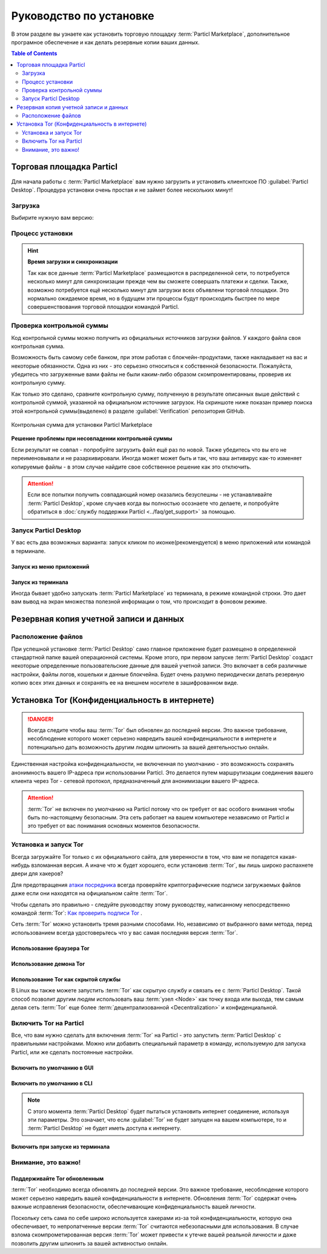 ========================
Руководство по установке
========================

.. title::
   Руководство по установке Particl Desktop & Marketplace

.. meta::
   :description lang=ru: пошагово процедура установки Particl Destop & Marketplace.
   :description lang=en: step by step learn every aspect of the installation of Particl Destop & Marketplace.
   :keywords lang=en: Particl, Marketplace, Installation, Blockchain, Privacy, E-Commerce

В этом разделе вы узнаете как установить торговую площадку :term:`Particl Marketplace`, дополнительное програмное обеспечение и как делать резервные копии ваших данных.

.. contents:: Table of Contents
   :local:
   :backlinks: none
   :depth: 2

Торговая площадка Particl
=========================

Для начала работы с :term:`Particl Marketplace` вам нужно загрузить и установить клиентское ПО :guilabel:`Particl Desktop`. Процедура установки очень простая и не займет более нескольких минут!

Загрузка 
--------

Выбирите нужную вам версию:

.. tabs::
	 .. group-tab:: Windows

	 	**Версии для Windows**

	 	В большинстве случаев будет достаточно загрузить установочный файл :file:`particl-desktop-X.X.X-win.exe`. Он поддерживает любую версию Windows.

	 	**Источники для загрузки**

		- Сайт Particl: https://particl.io/downloads/
		- Particl Github: https://github.com/particl/particl-desktop/releases/latest

		.. attention::

   		 НИКОГДА не загружайте клиентское ПО Particl с посторонних вебсайтов! Злоумышленники постоянно пытаются распространять зараженные вредоносным ПО копии популярных  :term:`криптовалютных <Cryptocurrency>` кошельков с целью украсть ваши деньги! Поэтому всегда загружайте только из официальных источников. 

	 .. group-tab:: Mac

	 	**Версии для MacOS**

	 	В большинстве случаев будет достаточно загрузить установочный файл :file:`particl-desktop-X.X.X-mac.dmg`. Сайт Particl: MacOS, включая 10.15 (Catalina) или выше.

	 	**Источники для загрузки**

		- Сайт Particl: https://particl.io/downloads/
		- Particl Github: https://github.com/particl/particl-desktop/releases/latest

		.. attention::

   		 НИКОГДА не загружайте клиентское ПО Particl с посторонних вебсайтов! Злоумышленники постоянно пытаются распространять зараженные вредоносным ПО копии популярных  :term:`криптовалютных <Cryptocurrency>` кошельков с целью украсть ваши деньги! Поэтому всегда загружайте только из официальных источников. 

	 .. group-tab:: Linux

	 	**Версии для Linux version**

	 	В зависимости от вашего дистрибутива Linux вы можете выбирать между различными пакетами, включая пакеты на базе Debian :file:`.deb`, или пакеты :file:`.rpm`, или независимую от дистрибутива :file:`.AppImage` версию. 

	 	Зная какой дистрибутив Linux вы используете, будет легко определить ваш менеджер пакетов и какой файл вам подойдет. Независимая от дистрибутива :file:`.AppImage` версия сделает установку очень быстро.

	 	**Источники для загрузки**

		- Сайт Particl: https://particl.io/downloads/
		- Particl Github: https://github.com/particl/particl-desktop/releases/latest

		.. attention::

   		 НИКОГДА не загружайте клиентское ПО Particl с посторонних вебсайтов! Злоумышленники постоянно пытаются распространять зараженные вредоносным ПО копии популярных  :term:`криптовалютных <Cryptocurrency>` кошельков с целью украсть ваши деньги! Поэтому всегда загружайте только из официальных источников. 

Процесс установки
-----------------

.. tabs::
	 .. group-tab:: Windows

 		**Установка для Windows**

 		.. rst-class:: bignums

	 		#. :ref:`Проверьте контрольную сумму загруженного файла <Проверка контрольной суммы>`.
	 		#. Запустите загруженный установщик :guilabel:`particl-desktop-X.X.X-win.exe`.
	 		#. Следуйте его инструкциям
	 		#. Иконки приложения будут добавлены на рабочий стол и в меню запуска приложений. Используйте их для старта :term:`Particl Desktop`.
	 		#. Добавьте разрешения в свой брандмауэр и антивирусные программы. В стандартных инсталляциях Windows обычно используется всплывающее окно :guilabel:`Microsoft Defender`.

	 		Игнорирование 5го шага может ухудшить процесс синхронизации блокчейна и он займет больше времени чем обычно, или же  может вызвать проблемы с соединением. Если вы не знаете как устанавливать разрешения для своего брандмауэра и антивирусного ПО - просмотрите документацию поставщика установленных у вас программ.

	 .. group-tab:: Mac

	 	**Установка для MacOS**

	 	.. rst-class:: bignums

	 		#. :ref:`Проверьте контрольную сумму загруженного файла <Проверка контрольной суммы>`.
	 		#. Запустите загруженный установщик :guilabel:`particl-desktop-X.X.X-mac.dmg` нажатием :kbd:`CONTROL` + :kbd:`MOUSE-RIGHT ◳` и кликнув :guilabel:`Open` в появившемся контекстном меню. *Не кликайте по иконке дважды.*
	 		#. Перетащите файл :term:`Particl Desktop.app <Particl Desktop>` в папку :guilabel:`Applications`. 
	 		#. Откройте папку the :guilabel:`Applications` и найдите файл :term:`Particl Desktop.app <Particl Desktop>`. 
	 		#. Нажмите :kbd:`CONTROL` + :kbd:`MOUSE-RIGHT ◳` на :term:`Particl Desktop.app <Particl Desktop>` и затем кликните  :guilabel:`Open`.
	 		#. При первом запуске брандмауэр вашего устройства должен получить правило, разрешающее Particl Desktop взаимодействовать с блокчейном. 

	 	С этого момента вы можете запускать :term:`Particl Desktop` из Launchpad или из поиска Spotlight (т.е. :kbd:`COMMAND ⌘` + :kbd:`SPACE` или набрав "Particl" > hit :kbd:`ENTER ↵` соответственно).

	 .. group-tab:: Linux

	 	**Установка для Linux**

	 	.. rst-class:: bignums

	 		#. :ref:`Проверьте контрольную сумму загруженного файла <Проверка контрольной суммы>`.
	 		#. В терминале перейдите в папку, в которую вы загрузили файл установки.

	 		#. *Следующая команда отличается в зависимости от вашего менеджера пакетов*

	 			**Установка Debian**

	 			.. code-block:: bash

	 				sudo apt install particl-desktop-x.x.x-linux.deb

				**Установка RPM** 

	 			.. code-block:: bash

	 				sudo dnf -i particl-desktop-x.x.x-linux.rpm

	 			**AppImage**

	 			.. code-block:: bash

	 				chmod a+x particl-desktop-x.x.x-linux.AppImage
	 				./particl-desktop-x.x.x-linux.AppImage

	 		#. При первом запуске брандмауэр вашего устройства должен получить правило, разрешающее Particl Desktop взаимодействовать с блокчейном.

	 		Иконка запуска приложения будет добавлена в меню приложений при использовании установок .deb или .rpm. Щелкните ее  чтобы запустить клиент :term:`Particl Desktop`.

	 	.. tip::

	 		Если вы захотите запустить клиент из терминала то имя Particl Desktop нужно заключить в кавычки, т.к. оно содержит пробел.

			.. code-block:: bash
	
				user@linux:~> which "Particl Desktop"
				/usr/bin/Particl Desktop
	
				user@linux:~> "/usr/bin/Particl Desktop"
				(Particl Desktop:16887)

.. rst-class:: achievement

	Поздравляем! Вы установили :term:`Particl Marketplace`.

.. hint::

	**Время загрузки и синхронизации**

	Так как все данные :term:`Particl Marketplace` размещаются в распределенной сети, то потребуется несколько минут для синхронизации прежде чем вы сможете совершать платежи и сделки. Также, возможно потребуется ещё несколько минут для загрузки всех объявлени торговой площадки. Это нормально ожидаемое время, но в будущем эти процессы будут происходить быстрее по мере совершенствования торговой площадки командой Particl.

Проверка контрольной суммы
--------------------------

Код контрольной суммы можно получить из официальных источников загрузки файлов. У каждого файла своя контрольная сумма.

Возможность быть самому себе банком, при этом работая с блокчейн-продуктами, также накладывает на вас и некоторые обязанности. Одна из них - это серьезно относиться к собственной безопасности. Пожалуйста, убедитесь что загруженные вами файлы не были каким-либо образом скомпроментированы, проверив их контрольную сумму.
  
.. tabs::
	 .. group-tab:: Windows

                **Команда проверки контрольной суммы в терминале**
 
	 	.. rst-class:: bignums

	 		#. Откройте :guilabel:`Проводник Windows`
	 		#. Перейдите в папку загрузок и нажмите :kbd:`SHIFT ⇧` + :kbd:`MOUSE-RIGHT ◳`, далее выберите :guilabel:`Открыть командное окно` или :guilabel:`Открыть командную оболочку(powershell)`.
	 		#. Наберите в терминале следующую команду, заменив :file:`имя файла` на реальное и полное имя загруженного вами файла, и нажмите :kbd:`ENTER ↵`.

	 			.. code-block:: bash

	 				CertUtil -hashfile имя файла SHA256

	 .. group-tab:: Mac

	 	**Команда проверки контрольной суммы в терминале**

	 	.. tip::
	 		**Предварительно**: Зайдите в :guilabel:`System Preferences` и выберите :guilabel:`Keyboard` > :guilabel:`Shortcuts` > :guilabel:`Services`. Найдите :guilabel:`New Terminal at Folder` в настройках и отметьте птичкой.

		.. rst-class:: bignums

	 		#. Откройте :guilabel:`Finder`
	 		#. Перейдите в папку, в которую был загружен файл, нажмите :kbd:`MOUSE-RIGHT ◳` и вы увидите опцию :guilabel:`services` > :guilabel:`open terminal` для открытия терминала из этой локации. 
			#. Наберите в терминале следующую команду, заменив :file:`имя файла` на реальное имя загруженного файла.

				.. code-block:: bash

					shasum -a 256 имя файла

	 .. group-tab:: Linux

	 	**Команда проверки контрольной суммы в терминале**

	 	.. rst-class:: bignums

	 		#.  Откройте терминал из в папки, в которую был загружен файл и наберите в терминале следующую команду, заменив :file:`имя файла` на реальное имя загруженного файла.
	 	
	 			.. code-block:: bash

	 				sha256sum имя файла

Как только это сделано, сравните контрольную сумму, полученную в результате описанных выше действий с контрольной суммой, указанной на  официальном источнике загрузок. На скриншоте ниже показан пример поиска этой контрольной суммы(выделено) в разделе :guilabel:`Verification`   репозитория GitHub.

.. figure:: ../_static/media/images/mp_installation_github_checksum_verification.png
    :align: center
    :alt: Контрольная сумма для установки Particl Marketplace
    :target: ../_static/media/images/mp_installation_github_checksum_verification.png

    Контрольная сумма для установки Particl Marketplace

**Решение проблемы при несовпадении контрольной суммы**

Если результат не совпал - попробуйте загрузить файл ещё раз по новой. Также убедитесь что вы его не переименовывали и не разархивировали. Иногда может может быть и так, что ваш антивирус как-то изменяет копируемые файлы - в этом случае найдите свое собственное решение как это отключить.

.. attention::
	
	Если все попытки получить совпадающий номер оказались безуспешны - не устанавливайте :term:`Particl Desktop`, кроме случаев когда вы полностью осознаете что делаете, и попробуйте обратиться в :doc:`службу поддержки Particl <../faq/get_support>` за помощью. 

Запуск Particl Desktop
----------------------

У вас есть два возможных варианта: запуск кликом по иконке(рекомендуется) в меню приложений или командой в терминале.

Запуск из меню приложений 
~~~~~~~~~~~~~~~~~~~~~~~~~

.. tabs::

	.. group-tab:: Windows

	 	**Запуск Particl Desktop из панели приложений**

	 	.. rst-class:: bignums

	 		#. Откройте :guilabel:`Меню Пуск` нажатием кнопки :kbd:`WIN ⊞`
	 		#. Начните набирать слово :code:`Particl`
	 		#. Кликните по иконке запуска :term:`Particl Desktop`.

	.. group-tab:: Mac

	 	**Запуск Particl Desktop из панели приложений**

	 	.. rst-class:: bignums

	 		#. Откройте :guilabel:`Spotlight` (e.g., :kbd:`COMMAND ⌘` + :kbd:`SPACE`) 
	 		#. Наберите :code:`Particl`
	 		#. Кликните по иконке запуска :term:`Particl Desktop`.

	.. group-tab:: Linux

	 	**Запуск Particl Desktop из панели приложений**

	 	.. rst-class:: bignums
	 	
	 		#. Откройте меню приложений.
	 		#. Кликните по иконке запуска :term:`Particl Desktop`.

Запуск из терминала
~~~~~~~~~~~~~~~~~~~

Иногда бывает удобно запускать :term:`Particl Marketplace` из терминала, в режиме командной строки. Это дает вам вывод на экран множества  полезной информации о том, что происходит в фоновом режиме.

.. tabs::

	.. group-tab:: Windows

	 	**Запуск Particl Desktop из терминала**

	 	.. rst-class:: bignums

	 		#. Откройте :guilabel:`Проводник Windows`
	 		#. Нажмите :kbd:`SHIFT ⇧` + :kbd:`MOUSE-RIGHT ◳` в папке приложения(т.е. :file:`C:\/Program Files\/Particl`) и выбирите :guilabel:`Открыть командное окно ` или :guilabel:`Открыть командную оболочку`.
	 		#. Введите следующую команду в терминале и нажмите :kbd:`ENTER ↵`.

	 			.. code-block:: bash

	 				“Particl Desktop.exe”

	.. group-tab:: Mac

	 	**Запуск Particl Desktop из терминала**

	 	.. rst-class:: bignums

	 		#. Откройте :guilabel:`Terminal` (т.е. :kbd:`COMMAND ⌘` + :kbd:`SPACE` и введите "terminal" > нажать :kbd:`ENTER ↵`)
	 		#. Введите эту команду:

				.. code-block:: bash

					/Applications/Particl\ Desktop.app/Contents/MacOS/Particl\ Desktop

	.. group-tab:: Linux

	 	**Запуск Particl Desktop из терминала**

	 	.. rst-class:: bignums
	 	
	 		#. Откройте терминал из папки, в которой установлен :term:`Particl Desktop` и введите следующую команду:
		
				.. code-block:: bash

					./Particl\ Desktop

Резервная копия учетной записи и данных
=======================================

Расположение файлов
-------------------

При успешной установке :term:`Particl Desktop` само главное приложение будет размещено в определенной стандартной папке вашей операционной системы. Кроме этого, при первом запуске :term:`Particl Desktop` создаст некоторые определенные пользовательские данные для вашей учетной записи. Это включает в себя  различные настройки, файлы логов, кошельки и данные блокчейна. Будет очень разумно периодически делать резервную копию всех этих данных и сохранять ее на внешнем носителе в зашифрованном виде.

.. tabs::
	 .. group-tab:: Windows

	 	.. code-block:: bash

	 		## Папки Windows

	 		"%UserProfile%\AppData\Roaming\Particl"
			"%userprofile%\AppData\Roaming\particl-bot"
			"%userprofile%\AppData\Roaming\particl-market"
			"%userprofile%\AppData\Roaming\Particl Desktop"


	 .. group-tab:: Mac

	 	.. code-block:: bash

	 		## Папки MacOS

	 		"~/Library/Application Support/Particl"
			"~/Library/Application Support/particl-bot"
			"~/Library/Application Support/particl-market"
			"~/Library/Application Support/Particl Desktop"

	 .. group-tab:: Linux

	 	.. code-block:: bash

	 		## Папки Linux

	 		"~/.particl"
			"~/.particl-bot"
			"~/.particl-market"
			"~/.config/particl-desktop"

			## Иконка запуска

			"/opt/Particl Desktop/Particl Desktop"

.. seealso::

 Другие источники полезной или более углубленной информации:

 - Particl Вики - `Резервное копирование и восстановление кошелька <https://particl.wiki/tutorial/security/backup-restore-wallet/>`_

Установка Tor (Конфиденциальность в интернете)
==============================================

.. danger::
	
	Всегда следите чтобы ваш :term:`Tor` был обновлен до последней версии. Это важное требование, несоблюдение которого может серьезно навредить вашей конфиденциальности в интернете и потенциально дать возможность другим людям шпионить за вашей деятельностью онлайн.

Единственная настройка конфиденциальности, не включенная по умолчанию - это возможность сохранять анонимность вашего IP-адреса при использовании Particl. Это делается путем маршрутизации соединения вашего клиента через Tor - сетевой протокол, предназначенный для анонимизации вашего IP-адреса.

.. attention::
	
	:term:`Tor` не включен по умолчанию на Particl потому что он требует от вас особого внимания чтобы быть по-настоящему безопасным. Эта сеть работает на вашем компьютере независимо от Particl и это требует от вас понимания основных моментов безопасности. 

Установка и запуск Tor
----------------------

Всегда загружайте Tor только с их официального сайта, для уверенности в том, что вам не попадется какая-нибудь взломанная версия. А иначе что ж  будет хорошего, если установив :term:`Tor`, вы лишь широко распахнете двери для хакеров? 

Для предотвращения `атаки посредника <https://ru.wikipedia.org/wiki/%D0%90%D1%82%D0%B0%D0%BA%D0%B0_%D0%BF%D0%BE%D1%81%D1%80%D0%B5%D0%B4%D0%BD%D0%B8%D0%BA%D0%B0>`_ всегда проверяйте криптографические подписи загружаемых файлов даже если они находятся на официальном сайте :term:`Tor`.

Чтобы сделать это правильно - следуйте руководству этому руководству, написанному непосредственно командой :term:`Tor`: `Как проверить подписи  Tor <https://support.torproject.org/tbb/how-to-verify-signature/>`_ .	

Сеть :term:`Tor` можно установить тремя разными способами. Но, независимо от выбранного вами метода, перед использованием всегда удостоверьтесь что у вас самая последняя версия  :term:`Tor`.

Использование браузера Tor
~~~~~~~~~~~~~~~~~~~~~~~~~~

.. rst-class:: bignums

	#. Загрузите и установите `Tor браузер <https://www.torproject.org/download/>`_ .
	#. Запустите :term:`Tor` браузер.
	#. Соединитесь с сетью :term:`Tor`, кликнув кнопку :guilabel:`Connect`, или же - можно настроить параметры вашего соединения, кликнув :guilabel:`Configure`.
	#. После соединения оставьте :term:`Tor` браузер работать в фоновом режиме.


Использование демона Tor
~~~~~~~~~~~~~~~~~~~~~~~~

.. tabs::

	.. group-tab:: Windows

		**Запуск демона Tor**

		.. rst-class:: bignums

	 		#. Загрузите и установите `Tor браузер <https://www.torproject.org/download/>`_ .
	 		#. Откройте :guilabel:`Проводник Windows` и перейдите в папку, в которой установлен :term:`Tor` (обычно это :file:`C:\/Program Files\/Tor Browser`).
			#. Находясь в папке :file:`Tor`, удерживайте нажатой кнопку :kbd:`SHIFT ⇧` на клавиатуре и кликните правой кнопкой мыши :kbd:`MOUSE-RIGHT ◳`.
			#. Выберите в меню :guilabel:`Открыть командное окно здесь`.
			#. В появившемся терминале наберите команду:

				.. code-block:: bash

					tor.exe –service install

			#. Для проверки что служба :term:`Tor` запущена введите: 
			
				.. code-block:: bash

					sc query "Tor" | find "RUNNING"

	.. group-tab:: Mac

	 	**Запуск демона Tor**

	 	.. tip:: 

	 		Установите Homebrew если он ещё не установлен. Для установки введите этот код в терминале:

	 		.. code-block:: bash 

	 				xcode-select --install
					ruby -e "$(curl -fsSL https://raw.githubusercontent.com/Homebrew/install/master/install)"
					echo "export PATH=/usr/local/bin:/usr/local/sbin:$PATH" >> ~/.profile

		.. rst-class:: bignums

			#. Установите демона :term:`Tor` используя Homebrew, введите:

				.. code-block:: bash

					brew install tor

			#. Сделайте :term:`Tor` службой Brew, введите:

				.. code-block:: bash

					brew services start tor

	.. group-tab:: Linux

	 	**Запуск демона Tor**

	 	.. rst-class:: bignums

	 		#. Откройте :guilabel:`терминал`
			#. Установите демона :term:`Tor`, введите:

				.. code-block:: bash 

					sudo apt install tor

			#. Установите запуск :term:`Tor` при загрузке системы, введите: 

				.. code-block:: bash

					sudo systemctl enable tor

Использование Tor как скрытой службы
~~~~~~~~~~~~~~~~~~~~~~~~~~~~~~~~~~~~

В Linux вы также можете запустить :term:`Tor` как скрытую службу и связать ее с :term:`Particl Desktop`. Такой способ позволит другим людям использовать ваш :term:`узел <Node>` как точку входа или выхода, тем самым делая сеть :term:`Tor` еще более :term:`децентрализованной <Decentralization>` и конфиденциальной.

.. rst-class:: bignums

	#. Откройте a :guilabel:`терминал` и установите сеть :term:`Tor`, введя команду: 
	
		.. code-block:: bash

			sudo apt-get install tor

	#. Установите использование :term:`Tor` как скрытой службы, изменив настройки в файле конфигурации :term:`Tor`. Чтобы это сделать, введите команду: 

		.. code-block:: bash

			sudo nano /etc/tor/torrc

		В открывшийся файл конфигурации добавьте эти две строки:

		.. code-block:: bash

			HiddenServiceDir /var/lib/tor/particl-service/
			HiddenServicePort 51738 127.0.0.1:51738

		Сохраните файл и выйдите из редактора nano, для этого нажмите :kbd:`CTRL+c`, затем введите :kbd:`y` и нажмите :kbd:`ENTER ↵` для сохранения изменений.

	#. Перезапустите :term:`Tor` введя в терминале: 
	
		.. code-block:: bash
		
			sudo service tor restart

	#. Найдите IP адрес(.onion) вашей скрытой службы (в этом руководстве далее мы будем называть этот адрес как :code:`[yourexternalip].onion`). Для этого введите:
	
		.. code-block:: bash

			sudo cat /var/lib/tor/particl-service/hostname

	#. Измените файл конфигурации Particl, чтобы маршрутизировать его соединение через скрытую службу, введите: 

		.. code-block:: bash

			touch ~/.particl/particl.conf && nano ~/.particl/particl.conf

		Затем добавьте эти строки в файл и не забудьте указать свой :code:`yourexternalip.onion` 

		.. code-block:: bash
	
			externalip=[yourexternalip].onion
			onion=127.0.0.1:9050
			addnode=7vusex6gv5eerqi2.onion
			addnode=quf7tm4gk3xn3aee.onion
			addnode=46fvsrrq75dx5vq4.onion
			addnode=ciikdjtoop7l6p6h.onion
			addnode=frlfghlielxq2ncy.onion
			addnode=partusq5qad6jd2c.onion
			addnode=x6fxdwpq2krxzmr3.onion
			addnode=amu2ck7lyw26fiqs.onion
			addnode=kfyopkn3shigcneh.onion
			onlynet=tor
			listen=1
			bind=127.0.0.1:51738
			maxconnections=30

		Сохраните файл и выйдите из редактора nano, для этого нажмите :kbd:`CTRL+c`, затем введите :kbd:`y` и нажмите :kbd:`ENTER ↵` для сохранения изменений.

Включить Tor на Particl
-----------------------

Все, что вам нужно сделать для включения :term:`Tor` на Particl - это запустить :term:`Particl Desktop` с правильными настройками. Можно или добавить специальный параметр в команду, используемую для запуска Particl, или же сделать постоянные настройки.

Включить по умолчанию в GUI
~~~~~~~~~~~~~~~~~~~~~~~~~~~

.. rst-class:: bignums

	#. Запустите :term:`Particl Desktop` и кликните :guilabel:`Particl Desktop Settings`, в левом нижнем углу
	#. Зайдите в :guilabel:`Core network connection` и в поле :guilabel:`Connect via Proxy` введите: :code:`127.0.0.1:9150`
	#. Нажмите :guilabel:`Save changes` и перезапустите :term:`Particl Desktop`

Включить по умолчанию в CLI
~~~~~~~~~~~~~~~~~~~~~~~~~~~

.. rst-class:: bignums

	#. Откройте файл конфигурации: 

		.. code-block:: bash

			nano ~/.particl/particl.conf

	#. Добавьте эту строку в файл:

		.. code-block:: bash

			proxy=127.0.0.1:9150

.. note::

	С этого момента :term:`Particl Desktop` будет пытаться установить интернет соединение, используя эти параметры. Это означает, что если :guilabel:`Tor` не будет запущен на вашем компьютере, то и :term:`Particl Desktop` не будет иметь доступа к интернету.

Включить при запуске из терминала
~~~~~~~~~~~~~~~~~~~~~~~~~~~~~~~~~

.. tabs::

	.. group-tab:: Windows

	 	**Запуск Particl с Tor**

	 	.. rst-class:: bignums

                        #. Откройте :guilabel:`Проводник Windows` и нажмите :kbd:`SHIFT ⇧` + :kbd:`MOUSE-RIGHT ◳` в папке приложения(обычно :file:`C:\/Program Files\/Particl`), далее выберите :guilabel:`Открыть командное окно` или :guilabel:`Открыть командную оболочку(powershell)`.
	 		#. Введите в терминале следующую команду, затем нажмите :kbd:`ENTER ↵`:

	 			.. code-block:: bash

	 				“Particl Desktop.exe” -proxy=127.0.0.1:9150

	.. group-tab:: Mac

	 	**Запуск Particl с Tor**

	 	.. rst-class:: bignums

	 		#. Откройте :guilabel:`Terminal` (т.е. :kbd:`COMMAND ⌘` + :kbd:`SPACE` введите "terminal" >нажмите :kbd:`ENTER ↵`)
	 		#. Введите эту команду:

				.. code-block:: bash

					/Applications/Particl\ Desktop.app/Contents/MacOS/Particl\ Desktop -proxy=127.0.0.1:9150

	.. group-tab:: Linux

	 	**Запуск Particl с Tor**

	 	.. rst-class:: bignums
	 	
	 		#. Откройте терминал из папки, в которой установлен :term:`Particl Desktop` и введите следующую команду:
		
				.. code-block:: bash

					./Particl\ Desktop -proxy=127.0.0.1:9150


Внимание, это важно!
--------------------

Поддерживайте Tor обновленным
~~~~~~~~~~~~~~~~~~~~~~~~~~~~~

:term:`Tor` необходимо всегда обновлять до последней версии. Это важное требование, несоблюдение которого может серьезно навредить вашей конфиденциальности в интернете. Обновления :term:`Tor` содержат очень важные исправления безопасности, обеспечивающие конфиденциальность вашей личности.

Поскольку сеть сама по себе широко используется хакерами из-за той конфиденциальности, которую она обеспечивает, то непропатченные версии :term:`Tor` считаются небезопасными для использования. В случае взлома скомпрометированная версия :term:`Tor` может привести к утечке вашей реальной личности и даже позволить другим шпионить за вашей активностью онлайн. 

.. tabs::
	 .. group-tab:: Windows

	 	**Обновление Tor**

	 	.. rst-class:: bignums

	 		#. Запустите the :term:`Tor` браузер
	 		#. Проверьте, не предлагает ли вам браузер обновить версию до более новой. 

	 .. group-tab:: Mac

	 	**Обновление Tor**

	 	.. rst-class:: bignums

	 		#. Откройте :guilabel:`Terminal` (т.е., :kbd:`COMMAND ⌘` + :kbd:`SPACE` и введите "terminal" > нажмите :kbd:`ENTER ↵`)
	 		#. Ввведите эту строку кода и нажмите :kbd:`ENTER ↵`

	 			.. code-block:: bash
	
	 				brew update && brew upgrade

	 .. group-tab:: Linux

	 	**Обновление Tor**

	 	.. rst-class:: bignums

	 		#. Откройте a :guilabel:`терминал` и запустите процедуру обновления, в зависимости от используемого менеджера пакетов.

	 			**Например:**

	 			.. code-block:: bash

	 				sudo apt update && sudo apt-upgrade

	 	В зависимости от вашего дистрибутива Linux эта команда может отличаться. Есть несколько менеджеров пакетов, но их использование практически одинаково.


